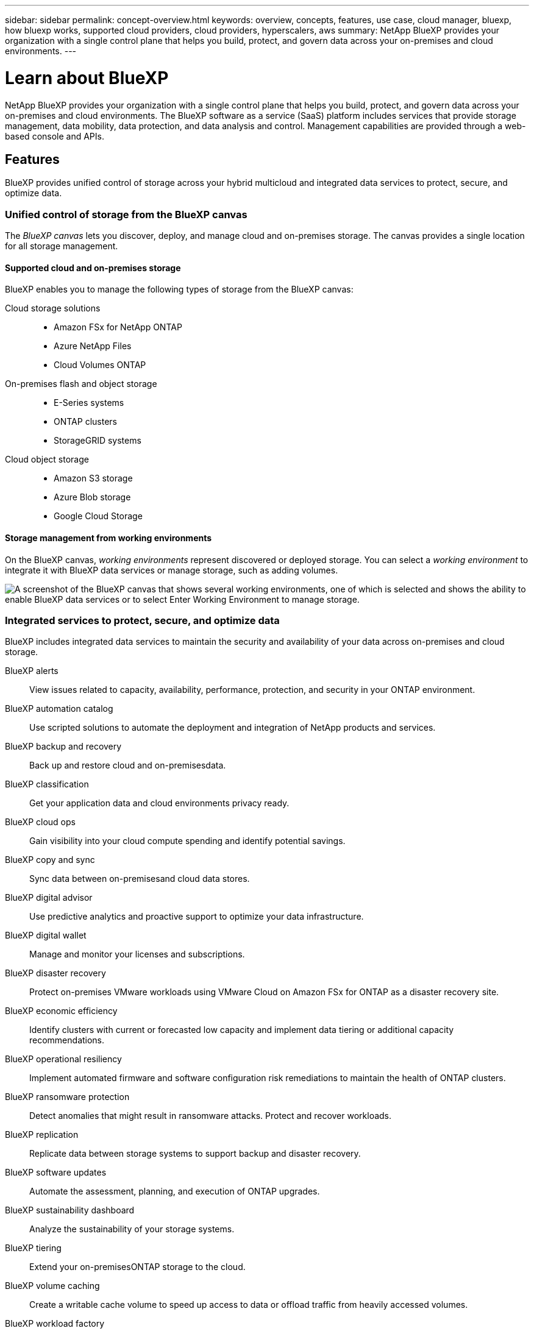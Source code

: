 ---
sidebar: sidebar
permalink: concept-overview.html
keywords: overview, concepts, features, use case, cloud manager, bluexp, how bluexp works, supported cloud providers, cloud providers, hyperscalers, aws
summary: NetApp BlueXP provides your organization with a single control plane that helps you build, protect, and govern data across your on-premises and cloud environments.
---

= Learn about BlueXP
:hardbreaks:
:nofooter:
:icons: font
:linkattrs:
:imagesdir: ./media/

[.lead]
NetApp BlueXP provides your organization with a single control plane that helps you build, protect, and govern data across your on-premises and cloud environments. The BlueXP software as a service (SaaS) platform includes services that provide storage management, data mobility, data protection, and data analysis and control. Management capabilities are provided through a web-based console and APIs.

== Features

BlueXP provides unified control of storage across your hybrid multicloud and integrated data services to protect, secure, and optimize data.

=== Unified control of storage from the BlueXP canvas

The _BlueXP canvas_ lets you discover, deploy, and manage cloud and on-premises storage. The canvas provides a single location for all storage management.

==== Supported cloud and on-premises storage

BlueXP enables you to manage the following types of storage from the BlueXP canvas:

Cloud storage solutions::
* Amazon FSx for NetApp ONTAP
* Azure NetApp Files
* Cloud Volumes ONTAP

On-premises flash and object storage::
* E-Series systems
* ONTAP clusters
* StorageGRID systems

Cloud object storage::
* Amazon S3 storage
* Azure Blob storage
* Google Cloud Storage

==== Storage management from working environments

On the BlueXP canvas, _working environments_ represent discovered or deployed storage. You can select a _working environment_ to integrate it with BlueXP data services or manage storage, such as adding volumes.

image:screenshot-canvas.png["A screenshot of the BlueXP canvas that shows several working environments, one of which is selected and shows the ability to enable BlueXP data services or to select Enter Working Environment to manage storage."]

=== Integrated services to protect, secure, and optimize data

BlueXP includes integrated data services to maintain the security and availability of your data across on-premises and cloud storage.

BlueXP alerts::
View issues related to capacity, availability, performance, protection, and security in your ONTAP environment.

BlueXP automation catalog::
Use scripted solutions to automate the deployment and integration of NetApp products and services.

BlueXP backup and recovery::
Back up and restore cloud and on-premisesdata.

BlueXP classification::
Get your application data and cloud environments privacy ready.

BlueXP cloud ops::
Gain visibility into your cloud compute spending and identify potential savings.

BlueXP copy and sync::
Sync data between on-premisesand cloud data stores.

BlueXP digital advisor::
Use predictive analytics and proactive support to optimize your data infrastructure.

BlueXP digital wallet::
Manage and monitor your licenses and subscriptions.

BlueXP disaster recovery::
Protect on-premises VMware workloads using VMware Cloud on Amazon FSx for ONTAP as a disaster recovery site.

BlueXP economic efficiency::
Identify clusters with current or forecasted low capacity and implement data tiering or additional capacity recommendations.

BlueXP operational resiliency::
Implement automated firmware and software configuration risk remediations to maintain the health of ONTAP clusters.

BlueXP ransomware protection::
Detect anomalies that might result in ransomware attacks. Protect and recover workloads.

BlueXP replication::
Replicate data between storage systems to support backup and disaster recovery.

BlueXP software updates::
Automate the assessment, planning, and execution of ONTAP upgrades.

BlueXP sustainability dashboard::
Analyze the sustainability of your storage systems.

BlueXP tiering::
Extend your on-premisesONTAP storage to the cloud.

BlueXP volume caching::
Create a writable cache volume to speed up access to data or offload traffic from heavily accessed volumes.

BlueXP workload factory::
Design, set up, and operate key workloads using Amazon FSx for NetApp ONTAP.

https://www.netapp.com/bluexp/[Learn more about BlueXP and the available data services^]

== Supported cloud providers

BlueXP enables you to manage cloud storage and use cloud services in Amazon Web Services, Microsoft Azure, and Google Cloud.

== Cost

Pricing for BlueXP depends on the services that you use.
https://bluexp.netapp.com/pricing[Learn about BlueXP pricing^]

== How BlueXP works

BlueXP includes a web-based console that's provided through the SaaS layer, a resource and access management system, Connectors that manage working environments and enable BlueXP cloud services, and different deployment modes to meet your business requirements.

=== Software-as-a-service

BlueXP is accessible through a https://console.bluexp.netapp.com[web-based console^] and APIs. This SaaS experience enables you to automatically access the latest features as they're released and to easily switch between your BlueXP organizations, projects, and Connectors.

=== BlueXP identity and access management (IAM)

BlueXP identity and access management (IAM) is a resource and access management model that provides granular management of resources and permissions:

* A top-level _organization_ enables you to manage access across your various _projects_
* _Folders_ enable you to group related projects together
* Resource management enables you to associate a resource with one or more folders or projects
* Access management enables you to assign a role to members at different levels of the organization hierarchy

BlueXP IAM is supported when using BlueXP in standard or restricted mode. If you're using BlueXP in private mode, then you use a BlueXP _account_ to manage workspaces, users, and resources.

* link:concept-identity-and-access-management.html[Learn more about BlueXP IAM]

=== Connectors

You don't need a Connector to get started with BlueXP, but you'll need to create a Connector to unlock all BlueXP features and services. A Connector enables the management of resources and processes across your on-premises and cloud environments. It's required to manage working environments (for example, Cloud Volumes ONTAP) and to use many BlueXP services.

link:concept-connectors.html[Learn more about Connectors].

=== Deployment modes

BlueXP offers three deployment modes. _Standard mode_ leverages the BlueXP software as a service (SaaS) layer to provide full functionality. If your environment has security and connectivity restrictions, _restricted mode_ and _private mode_ limit outbound connectivity to the BlueXP SaaS layer.

link:concept-modes.html[Learn more about BlueXP deployment modes].

== SOC 2 Type 2 certification

An independent certified public accountant firm and services auditor examined BlueXP and affirmed that it achieved SOC 2 Type 2 reports based on the applicable Trust Services criteria.

https://www.netapp.com/company/trust-center/compliance/soc-2/[View NetApp's SOC 2 reports^]